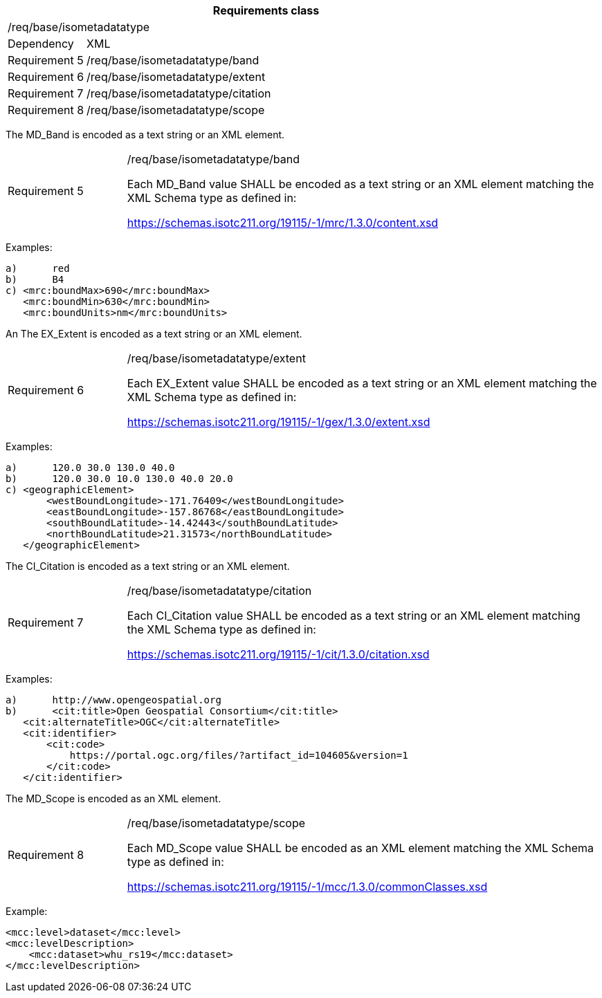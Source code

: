 [width="100%",cols="15%,85%",options="header",]
|===
2+|*Requirements class* 
2+|/req/base/isometadatatype
|Dependency |XML
|Requirement 5|/req/base/isometadatatype/band
|Requirement 6|/req/base/isometadatatype/extent
|Requirement 7|/req/base/isometadatatype/citation
|Requirement 8|/req/base/isometadatatype/scope
|===

The MD_Band is encoded as a text string or an XML element.

[width="100%",cols="20%,80%",]
|===
|Requirement 5|/req/base/isometadatatype/band

Each MD_Band value SHALL be encoded as a text string or an XML element matching the XML Schema type as defined in:

https://schemas.isotc211.org/19115/-1/mrc/1.3.0/content.xsd
|===

Examples:

 a)	red
 b)	B4
 c) <mrc:boundMax>690</mrc:boundMax>
    <mrc:boundMin>630</mrc:boundMin>
    <mrc:boundUnits>nm</mrc:boundUnits>

An The EX_Extent is encoded as a text string or an XML element.

[width="100%",cols="20%,80%",]
|===
|Requirement 6|/req/base/isometadatatype/extent

Each EX_Extent value SHALL be encoded as a text string or an XML element matching the XML Schema type as defined in:

https://schemas.isotc211.org/19115/-1/gex/1.3.0/extent.xsd
|===

Examples:

 a)	120.0 30.0 130.0 40.0
 b)	120.0 30.0 10.0 130.0 40.0 20.0
 c) <geographicElement>
        <westBoundLongitude>-171.76409</westBoundLongitude>
        <eastBoundLongitude>-157.86768</eastBoundLongitude>
        <southBoundLatitude>-14.42443</southBoundLatitude>
        <northBoundLatitude>21.31573</northBoundLatitude>
    </geographicElement>

The CI_Citation is encoded as a text string or an XML element.

[width="100%",cols="20%,80%",]
|===
|Requirement 7|/req/base/isometadatatype/citation

Each CI_Citation value SHALL be encoded as a text string or an XML element matching the XML Schema type as defined in:

https://schemas.isotc211.org/19115/-1/cit/1.3.0/citation.xsd
|===

Examples:

 a)	http://www.opengeospatial.org
 b)	<cit:title>Open Geospatial Consortium</cit:title>
    <cit:alternateTitle>OGC</cit:alternateTitle> 
    <cit:identifier>
        <cit:code>
            https://portal.ogc.org/files/?artifact_id=104605&version=1
        </cit:code>
    </cit:identifier>

The MD_Scope is encoded as an XML element.

[width="100%",cols="20%,80%",]
|===
|Requirement 8|/req/base/isometadatatype/scope

Each MD_Scope value SHALL be encoded as an XML element matching the XML Schema type as defined in:

https://schemas.isotc211.org/19115/-1/mcc/1.3.0/commonClasses.xsd
|===

Example:

    <mcc:level>dataset</mcc:level>
    <mcc:levelDescription>
        <mcc:dataset>whu_rs19</mcc:dataset>
    </mcc:levelDescription>